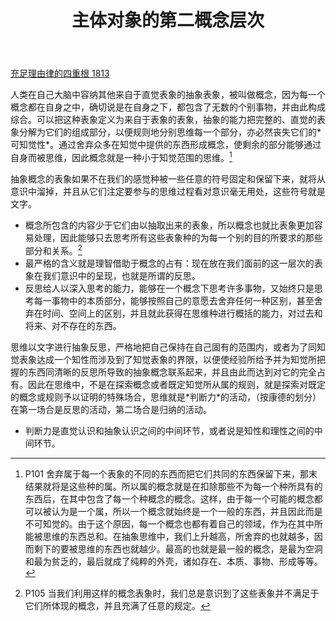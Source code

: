 #+TITLE: 主体对象的第二概念层次
#+OPTIONS: num:nil
#+HTML_HEAD: <link rel="stylesheet" type="text/css" href="./emacs-book.css" />

[[./as1.充足理由律的四重根-1813.org][充足理由律的四重根 1813]]

人类在自己大脑中容纳其他来自于直觉表象的抽象表象，被叫做概念，因为每一个概念都在自身之中，确切说是在自身之下，都包含了无数的个别事物，并由此构成综合。可以把这种表象定义为来自于表象的表象，抽象的能力把完整的、直觉的表象分解为它们的组成部分，以便规则地分别思维每一个部分，亦必然丧失它们的*可知觉性*。通过舍弃众多在知觉中提供的东西形成概念，使剩余的部分能够通过自身而被思维，因此概念就是一种小于知觉范围的思维。[fn:1]

抽象概念的表象如果不在我们的感觉种被一些任意的符号固定和保留下来，就将从意识中溜掉，并且从它们注定要参与的思维过程看对意识毫无用处，这些符号就是文字。

- 概念所包含的内容少于它们由以抽取出来的表象，所以概念也就比表象更加容易处理，因此能够只去思考所有这些表象种的为每一个别的目的所要求的那些部分和关系。[fn:2]
- 最严格的含义就是理智借助于概念的占有：现在放在我们面前的这一层次的表象在我们意识中的呈现，也就是所谓的反思。
- 反思给人以深入思考的能力，能够在一个概念下思考许多事物，又始终只是思考每一事物中的本质部分，能够按照自己的意愿去舍弃任何一种区别，甚至舍弃在时间、空间上的区别，并且就此获得在思维种进行概括的能力，对过去和将来、对不存在的东西。

思维以文字进行抽象反思，严格地把自己保持在自己固有的范围内，或者为了同知觉表象达成一个知性而涉及到了知觉表象的界限，以便使经验所给予并为知觉所把握的东西同清晰的反思所导致的抽象概念联系起来，并且由此而达到对它的完全占有。因此在思维中，不是在探索概念或者既定知觉所从属的规则，就是探索对既定的概念或规则予以证明的特殊场合，思维就是*判断力*的活动，（按康德的划分）在第一场合是反思的活动，第二场合是归纳的活动。

- 判断力是直觉认识和抽象认识之间的中间环节，或者说是知性和理性之间的中间环节。

[fn:1] P101 舍弃属于每一个表象的不同的东西而把它们共同的东西保留下来，那末结果就将是这些种的属。所以属的概念就是在扣除那些不为每一个种所具有的东西后，在其中包含了每一个种概念的概念。这样，由于每一个可能的概念都可以被认为是一个属，所以一个概念就始终是一个一般的东西，并且因此而是不可知觉的。由于这个原因，每一个概念也都有着自己的领域，作为在其中所能被思维的东西总和。在抽象思维中，我们上升越高，所舍弃的也就越多，因而剩下的要被思维的东西也就越少。最高的也就是最一般的概念，是最为空洞和最为贫乏的，最后就成了纯粹的外壳，诸如存在、本质、事物、形成等等。
[fn:2] P105 当我们利用这样的概念表象时，我们总是意识到了这些表象并不满足于它们所体现的概念，并且充满了任意的规定。
